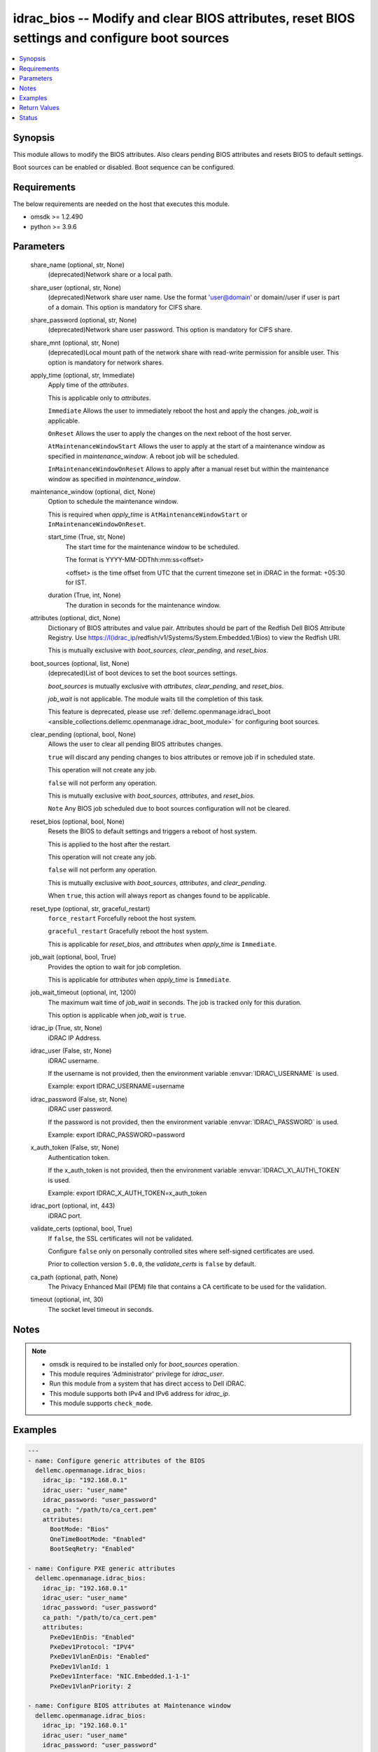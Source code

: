 .. _idrac_bios_module:


idrac_bios -- Modify and clear BIOS attributes, reset BIOS settings and configure boot sources
==============================================================================================

.. contents::
   :local:
   :depth: 1


Synopsis
--------

This module allows to modify the BIOS attributes. Also clears pending BIOS attributes and resets BIOS to default settings.

Boot sources can be enabled or disabled. Boot sequence can be configured.



Requirements
------------
The below requirements are needed on the host that executes this module.

- omsdk \>= 1.2.490
- python \>= 3.9.6



Parameters
----------

  share_name (optional, str, None)
    (deprecated)Network share or a local path.


  share_user (optional, str, None)
    (deprecated)Network share user name. Use the format 'user@domain' or domain//user if user is part of a domain. This option is mandatory for CIFS share.


  share_password (optional, str, None)
    (deprecated)Network share user password. This option is mandatory for CIFS share.


  share_mnt (optional, str, None)
    (deprecated)Local mount path of the network share with read-write permission for ansible user. This option is mandatory for network shares.


  apply_time (optional, str, Immediate)
    Apply time of the \ :emphasis:`attributes`\ .

    This is applicable only to \ :emphasis:`attributes`\ .

    \ :literal:`Immediate`\  Allows the user to immediately reboot the host and apply the changes. \ :emphasis:`job\_wait`\  is applicable.

    \ :literal:`OnReset`\  Allows the user to apply the changes on the next reboot of the host server.

    \ :literal:`AtMaintenanceWindowStart`\  Allows the user to apply at the start of a maintenance window as specified in \ :emphasis:`maintenance\_window`\ . A reboot job will be scheduled.

    \ :literal:`InMaintenanceWindowOnReset`\  Allows to apply after a manual reset but within the maintenance window as specified in \ :emphasis:`maintenance\_window`\ .


  maintenance_window (optional, dict, None)
    Option to schedule the maintenance window.

    This is required when \ :emphasis:`apply\_time`\  is \ :literal:`AtMaintenanceWindowStart`\  or \ :literal:`InMaintenanceWindowOnReset`\ .


    start_time (True, str, None)
      The start time for the maintenance window to be scheduled.

      The format is YYYY-MM-DDThh:mm:ss\<offset\>

      \<offset\> is the time offset from UTC that the current timezone set in iDRAC in the format: +05:30 for IST.


    duration (True, int, None)
      The duration in seconds for the maintenance window.



  attributes (optional, dict, None)
    Dictionary of BIOS attributes and value pair. Attributes should be part of the Redfish Dell BIOS Attribute Registry. Use \ https://I(idrac_ip\ /redfish/v1/Systems/System.Embedded.1/Bios) to view the Redfish URI.

    This is mutually exclusive with \ :emphasis:`boot\_sources`\ , \ :emphasis:`clear\_pending`\ , and \ :emphasis:`reset\_bios`\ .


  boot_sources (optional, list, None)
    (deprecated)List of boot devices to set the boot sources settings.

    \ :emphasis:`boot\_sources`\  is mutually exclusive with \ :emphasis:`attributes`\ , \ :emphasis:`clear\_pending`\ , and \ :emphasis:`reset\_bios`\ .

    \ :emphasis:`job\_wait`\  is not applicable. The module waits till the completion of this task.

    This feature is deprecated, please use \ :ref:`dellemc.openmanage.idrac\_boot <ansible_collections.dellemc.openmanage.idrac_boot_module>`\  for configuring boot sources.


  clear_pending (optional, bool, None)
    Allows the user to clear all pending BIOS attributes changes.

    \ :literal:`true`\  will discard any pending changes to bios attributes or remove job if in scheduled state.

    This operation will not create any job.

    \ :literal:`false`\  will not perform any operation.

    This is mutually exclusive with \ :emphasis:`boot\_sources`\ , \ :emphasis:`attributes`\ , and \ :emphasis:`reset\_bios`\ .

    \ :literal:`Note`\  Any BIOS job scheduled due to boot sources configuration will not be cleared.


  reset_bios (optional, bool, None)
    Resets the BIOS to default settings and triggers a reboot of host system.

    This is applied to the host after the restart.

    This operation will not create any job.

    \ :literal:`false`\  will not perform any operation.

    This is mutually exclusive with \ :emphasis:`boot\_sources`\ , \ :emphasis:`attributes`\ , and \ :emphasis:`clear\_pending`\ .

    When \ :literal:`true`\ , this action will always report as changes found to be applicable.


  reset_type (optional, str, graceful_restart)
    \ :literal:`force\_restart`\  Forcefully reboot the host system.

    \ :literal:`graceful\_restart`\  Gracefully reboot the host system.

    This is applicable for \ :emphasis:`reset\_bios`\ , and \ :emphasis:`attributes`\  when \ :emphasis:`apply\_time`\  is \ :literal:`Immediate`\ .


  job_wait (optional, bool, True)
    Provides the option to wait for job completion.

    This is applicable for \ :emphasis:`attributes`\  when \ :emphasis:`apply\_time`\  is \ :literal:`Immediate`\ .


  job_wait_timeout (optional, int, 1200)
    The maximum wait time of \ :emphasis:`job\_wait`\  in seconds. The job is tracked only for this duration.

    This option is applicable when \ :emphasis:`job\_wait`\  is \ :literal:`true`\ .


  idrac_ip (True, str, None)
    iDRAC IP Address.


  idrac_user (False, str, None)
    iDRAC username.

    If the username is not provided, then the environment variable \ :envvar:`IDRAC\_USERNAME`\  is used.

    Example: export IDRAC\_USERNAME=username


  idrac_password (False, str, None)
    iDRAC user password.

    If the password is not provided, then the environment variable \ :envvar:`IDRAC\_PASSWORD`\  is used.

    Example: export IDRAC\_PASSWORD=password


  x_auth_token (False, str, None)
    Authentication token.

    If the x\_auth\_token is not provided, then the environment variable \ :envvar:`IDRAC\_X\_AUTH\_TOKEN`\  is used.

    Example: export IDRAC\_X\_AUTH\_TOKEN=x\_auth\_token


  idrac_port (optional, int, 443)
    iDRAC port.


  validate_certs (optional, bool, True)
    If \ :literal:`false`\ , the SSL certificates will not be validated.

    Configure \ :literal:`false`\  only on personally controlled sites where self-signed certificates are used.

    Prior to collection version \ :literal:`5.0.0`\ , the \ :emphasis:`validate\_certs`\  is \ :literal:`false`\  by default.


  ca_path (optional, path, None)
    The Privacy Enhanced Mail (PEM) file that contains a CA certificate to be used for the validation.


  timeout (optional, int, 30)
    The socket level timeout in seconds.





Notes
-----

.. note::
   - omsdk is required to be installed only for \ :emphasis:`boot\_sources`\  operation.
   - This module requires 'Administrator' privilege for \ :emphasis:`idrac\_user`\ .
   - Run this module from a system that has direct access to Dell iDRAC.
   - This module supports both IPv4 and IPv6 address for \ :emphasis:`idrac\_ip`\ .
   - This module supports \ :literal:`check\_mode`\ .




Examples
--------

.. code-block:: yaml+jinja

    
    ---
    - name: Configure generic attributes of the BIOS
      dellemc.openmanage.idrac_bios:
        idrac_ip: "192.168.0.1"
        idrac_user: "user_name"
        idrac_password: "user_password"
        ca_path: "/path/to/ca_cert.pem"
        attributes:
          BootMode: "Bios"
          OneTimeBootMode: "Enabled"
          BootSeqRetry: "Enabled"

    - name: Configure PXE generic attributes
      dellemc.openmanage.idrac_bios:
        idrac_ip: "192.168.0.1"
        idrac_user: "user_name"
        idrac_password: "user_password"
        ca_path: "/path/to/ca_cert.pem"
        attributes:
          PxeDev1EnDis: "Enabled"
          PxeDev1Protocol: "IPV4"
          PxeDev1VlanEnDis: "Enabled"
          PxeDev1VlanId: 1
          PxeDev1Interface: "NIC.Embedded.1-1-1"
          PxeDev1VlanPriority: 2

    - name: Configure BIOS attributes at Maintenance window
      dellemc.openmanage.idrac_bios:
        idrac_ip: "192.168.0.1"
        idrac_user: "user_name"
        idrac_password: "user_password"
        ca_path: "/path/to/ca_cert.pem"
        apply_time: AtMaintenanceWindowStart
        maintenance_window:
          start_time: "2022-09-30T05:15:40-05:00"
          duration: 600
        attributes:
          BootMode: "Bios"
          OneTimeBootMode: "Enabled"
          BootSeqRetry: "Enabled"

    - name: Clear pending BIOS attributes
      dellemc.openmanage.idrac_bios:
        idrac_ip: "192.168.0.1"
        idrac_user: "user_name"
        idrac_password: "user_password"
        ca_path: "/path/to/ca_cert.pem"
        clear_pending: true

    - name: Reset BIOS attributes to default settings.
      dellemc.openmanage.idrac_bios:
        idrac_ip: "192.168.0.1"
        idrac_user: "user_name"
        idrac_password: "user_password"
        validate_certs: false
        reset_bios: true

    - name: Configure boot sources
      dellemc.openmanage.idrac_bios:
        idrac_ip: "192.168.0.1"
        idrac_user: "user_name"
        idrac_password: "user_password"
        ca_path: "/path/to/ca_cert.pem"
        boot_sources:
          - Name: "NIC.Integrated.1-2-3"
            Enabled: true
            Index: 0

    - name: Configure multiple boot sources
      dellemc.openmanage.idrac_bios:
        idrac_ip: "192.168.0.1"
        idrac_user: "user_name"
        idrac_password: "user_password"
        ca_path: "/path/to/ca_cert.pem"
        boot_sources:
          - Name: "NIC.Integrated.1-1-1"
            Enabled: true
            Index: 0
          - Name: "NIC.Integrated.2-2-2"
            Enabled: true
            Index: 1
          - Name: "NIC.Integrated.3-3-3"
            Enabled: true
            Index: 2

    - name: Configure boot sources - Enabling
      dellemc.openmanage.idrac_bios:
        idrac_ip: "192.168.0.1"
        idrac_user: "user_name"
        idrac_password: "user_password"
        ca_path: "/path/to/ca_cert.pem"
        boot_sources:
          - Name: "NIC.Integrated.1-1-1"
            Enabled: true

    - name: Configure boot sources - Index
      dellemc.openmanage.idrac_bios:
        idrac_ip: "192.168.0.1"
        idrac_user: "user_name"
        idrac_password: "user_password"
        ca_path: "/path/to/ca_cert.pem"
        boot_sources:
          - Name: "NIC.Integrated.1-1-1"
            Index: 0



Return Values
-------------

status_msg (success, str, Successfully cleared pending BIOS attributes.)
  Overall status of the bios operation.


msg (success, dict, {'CompletionTime': '2020-04-20T18:50:20', 'Description': 'Job Instance', 'EndTime': None, 'Id': 'JID_873888162305', 'JobState': 'Completed', 'JobType': 'ImportConfiguration', 'Message': 'Successfully imported and applied Server Configuration Profile.', 'MessageArgs': [], 'MessageId': 'SYS053', 'Name': 'Import Configuration', 'PercentComplete': 100, 'StartTime': 'TIME_NOW', 'Status': 'Success', 'TargetSettingsURI': None, 'retval': True})
  Status of the job for \ :emphasis:`boot\_sources`\  or status of the action performed on bios.


invalid_attributes (on invalid attributes or values., dict, {'PxeDev1VlanId': 'Not a valid integer.', 'AcPwrRcvryUserDelay': 'Integer out of valid range.', 'BootSeqRetry': 'Invalid value for Enumeration.', 'Proc1Brand': 'Read only Attribute cannot be modified.', 'AssetTag': 'Attribute does not exist.'})
  Dict of invalid attributes provided.


error_info (on HTTP error, dict, {'error': {'code': 'Base.1.0.GeneralError', 'message': 'A general error has occurred. See ExtendedInfo for more information.', '@Message.ExtendedInfo': [{'MessageId': 'GEN1234', 'RelatedProperties': [], 'Message': 'Unable to process the request because an error occurred.', 'MessageArgs': [], 'Severity': 'Critical', 'Resolution': 'Retry the operation. If the issue persists, contact your system administrator.'}]}})
  Details of the HTTP Error.





Status
------





Authors
~~~~~~~

- Felix Stephen (@felixs88)
- Anooja Vardhineni (@anooja-vardhineni)
- Jagadeesh N V (@jagadeeshnv)
- Shivam Sharma (@shivam-sharma)

